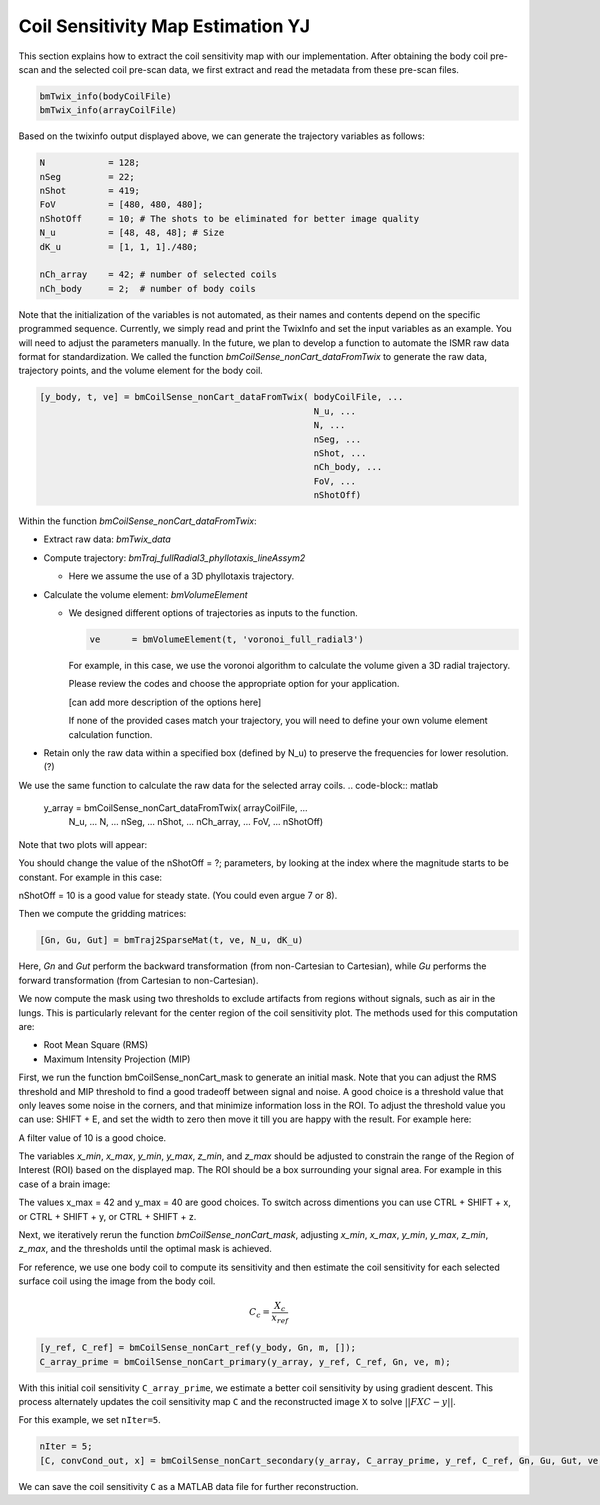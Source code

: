 Coil Sensitivity Map Estimation YJ
===================================
This section explains how to extract the coil sensitivity map with our implementation. 
After obtaining the body coil pre-scan and the selected coil pre-scan data, we first extract and read the metadata from these pre-scan files.

.. code-block:: matlab

    bmTwix_info(bodyCoilFile)
    bmTwix_info(arrayCoilFile)

Based on the twixinfo output displayed above, we can generate the trajectory variables as follows:

.. code-block:: matlab

    N            = 128; 
    nSeg         = 22; 
    nShot        = 419; 
    FoV          = [480, 480, 480]; 
    nShotOff     = 10; # The shots to be eliminated for better image quality 
    N_u          = [48, 48, 48]; # Size 
    dK_u         = [1, 1, 1]./480; 

    nCh_array    = 42; # number of selected coils
    nCh_body     = 2;  # number of body coils 

Note that the initialization of the variables is not automated, as their names and contents depend on the specific programmed sequence. Currently, we simply read and print the TwixInfo and set the input variables as an example. You will need to adjust the parameters manually. In the future, we plan to develop a function to automate the ISMR raw data format for standardization.
We called the function `bmCoilSense_nonCart_dataFromTwix` to generate the raw data, trajectory points, and the volume element for the body coil.

.. code-block:: matlab

    [y_body, t, ve] = bmCoilSense_nonCart_dataFromTwix( bodyCoilFile, ...
                                                        N_u, ...
                                                        N, ...
                                                        nSeg, ...
                                                        nShot, ...
                                                        nCh_body, ...
                                                        FoV, ...
                                                        nShotOff)

Within the function `bmCoilSense_nonCart_dataFromTwix`:

- Extract raw data: `bmTwix_data`
  
- Compute trajectory: `bmTraj_fullRadial3_phyllotaxis_lineAssym2`
  
  - Here we assume the use of a 3D phyllotaxis trajectory.
    
- Calculate the volume element: `bmVolumeElement`
  
  - We designed different options of trajectories as inputs to the function.
    
    .. code-block:: matlab
    
        ve      = bmVolumeElement(t, 'voronoi_full_radial3')

    For example, in this case, we use the voronoi algorithm to calculate the volume given a 3D radial trajectory.
    
    Please review the codes and choose the appropriate option for your application.
    
    [can add more description of the options here]
    
    If none of the provided cases match your trajectory, you will need to define your own volume element calculation function.
    
- Retain only the raw data within a specified box (defined by N_u) to preserve the frequencies for lower resolution. (?)

We use the same function to calculate the raw data for the selected array coils.
.. code-block:: matlab

    y_array = bmCoilSense_nonCart_dataFromTwix( arrayCoilFile, ...
                                                N_u, ...
                                                N, ...
                                                nSeg, ...
                                                nShot, ...
                                                nCh_array, ...
                                                FoV, ...
                                                nShotOff)


Note that two plots will appear:

.. image:: images/Steady-state-determination.png
   :width: 600px
   :alt: Steady state is determined by looking at the evolution of the magnitude of the SI projection.

You should change the value of the nShotOff = ?; parameters, by looking at the index where the magnitude starts to be constant. For example in this case:

.. image:: images/Steady-state-determination2.png
   :width: 600px
   :alt: Example of steady state is determination.

nShotOff = 10 is a good value for steady state. (You could even argue 7 or 8).

Then we compute the gridding matrices:

.. code-block:: matlab

    [Gn, Gu, Gut] = bmTraj2SparseMat(t, ve, N_u, dK_u)

Here, `Gn` and `Gut` perform the backward transformation (from non-Cartesian to Cartesian), while `Gu` performs the forward transformation (from Cartesian to non-Cartesian).

We now compute the mask using two thresholds to exclude artifacts from regions without signals, such as air in the lungs. This is particularly relevant for the center region of the coil sensitivity plot. The methods used for this computation are:

- Root Mean Square (RMS)
- Maximum Intensity Projection (MIP)

First, we run the function bmCoilSense_nonCart_mask to generate an initial mask. Note that you can adjust the RMS threshold and MIP threshold to find a good tradeoff between signal and noise. A good choice is a threshold value that only leaves some noise in the corners, and that minimize information loss in the ROI. To adjust the threshold value you can use: SHIFT + E, and set the width to zero then move it till you are happy with the result. For example here:

.. image:: images/filtering.png
   :width: 100 %

A filter value of 10 is a good choice. 

The variables `x_min`, `x_max`, `y_min`, `y_max`, `z_min`, and `z_max` should be adjusted to constrain the range of the Region of Interest (ROI) based on the displayed map. The ROI should be a box surrounding your signal area. For example in this case of a brain image:

.. image:: images/setXmax.png
   :width: 100 %
.. image:: images/setYmax.png
   :width: 100 %


The values x_max = 42 and y_max = 40 are good choices. To switch across dimentions you can use CTRL + SHIFT + x, or CTRL + SHIFT + y, or CTRL + SHIFT + z.

Next, we iteratively rerun the function `bmCoilSense_nonCart_mask`, adjusting `x_min`, `x_max`, `y_min`, `y_max`, `z_min`, `z_max`, and the thresholds until the optimal mask is achieved.

For reference, we use one body coil to compute its sensitivity and then estimate the coil sensitivity for each selected surface coil using the image from the body coil.

.. math::

   C_c = \frac{X_c}{x_{ref}}

.. code-block:: matlab

   [y_ref, C_ref] = bmCoilSense_nonCart_ref(y_body, Gn, m, []);
   C_array_prime = bmCoilSense_nonCart_primary(y_array, y_ref, C_ref, Gn, ve, m);


With this initial coil sensitivity ``C_array_prime``, we estimate a better coil sensitivity by using gradient descent. This process alternately updates the coil sensitivity map ``C`` and the reconstructed image ``X`` to solve :math:`||FXC - y||`.

For this example, we set ``nIter=5``.

.. code-block:: matlab

   nIter = 5;
   [C, convCond_out, x] = bmCoilSense_nonCart_secondary(y_array, C_array_prime, y_ref, C_ref, Gn, Gu, Gut, ve, nIter, true);

We can save the coil sensitivity ``C`` as a MATLAB data file for further reconstruction.
 